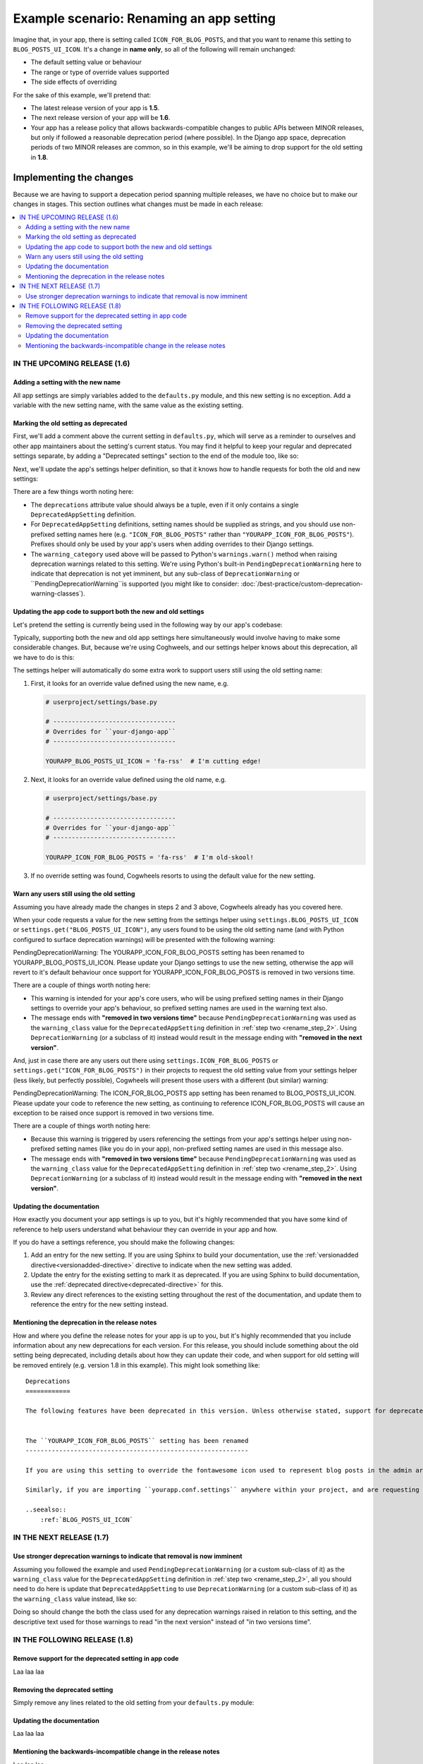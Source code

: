 =========================================
Example scenario: Renaming an app setting
=========================================

Imagine that, in your app, there is setting called ``ICON_FOR_BLOG_POSTS``, and that you want to rename this setting to ``BLOG_POSTS_UI_ICON``. It's a change in **name only**, so all of the following will remain unchanged:

- The default setting value or behaviour
- The range or type of override values supported
- The side effects of overriding

For the sake of this example, we'll pretend that:

-   The latest release version of your app is **1.5**.
-   The next release version of your app will be **1.6**.
-   Your app has a release policy that allows backwards-compatible changes to public APIs between MINOR releases, but only if followed a reasonable deprecation period (where possible). In the Django app space, deprecation periods of two MINOR releases are common, so in this example, we'll be aiming to drop support for the old setting in **1.8**.


Implementing the changes
========================

Because we are having to support a depecation period spanning multiple releases, we have no choice but to make our changes in stages. This section outlines what changes must be made in each release:

.. contents::
    :local:
    :depth: 3


IN THE UPCOMING RELEASE (1.6)
-----------------------------


.. _rename_step_1:

Adding a setting with the new name
~~~~~~~~~~~~~~~~~~~~~~~~~~~~~~~~~~

All app settings are simply variables added to the ``defaults.py`` module, and this new setting is no exception. Add a variable with the new setting name, with the same value as the existing setting.

.. code-block:: python
    :emphasize-lines: 7

    # yourapp/conf/defaults.py

    ...

    ICON_FOR_BLOG_POSTS = 'fa-newspaper'

    BLOG_POSTS_UI_ICON = 'fa-newspaper'

    ...


.. _rename_step_2:

Marking the old setting as deprecated
~~~~~~~~~~~~~~~~~~~~~~~~~~~~~~~~~~~~~

First, we'll add a comment above the current setting in ``defaults.py``, which will serve as a reminder to ourselves and other app maintainers about the setting's current status. You may find it helpful to keep your regular and deprecated settings separate, by adding a "Deprecated settings" section to the end of the module too, like so:

.. code-block:: python
    :emphasize-lines: 11-12
    
    # yourapp/conf/defaults.py

    ...

    BLOG_POSTS_UI_ICON = 'fa-newspaper'

    # -------------------
    # Deprecated settings
    # -------------------

    # Replaced by BLOG_POSTS_UI_ICON. To be removed in 1.8:
    ICON_FOR_BLOG_POSTS = 'fa-newspaper'

Next, we'll update the app's settings helper definition, so that it knows how to handle requests for both the old and new settings:

.. code-block:: python
    :emphasize-lines: 9-13

    # yourapp/conf/settings.py

    from cogwheels import BaseAppSettingsHelper, DeprecatedAppSetting

    
    class MyAppSettingsHelper(BaseAppSettingsHelper):

        deprecations = (
            DeprecatedAppSetting(
                setting_name="ICON_FOR_BLOG_POSTS",
                renamed_to="BLOG_POSTS_UI_ICON",
                warning_category=PendingDeprecationWarning,
            ),
        )

There are a few things worth noting here:

-   The ``deprecations`` attribute value should always be a tuple, even if it only contains a single ``DeprecatedAppSetting`` definition.
-   For ``DeprecatedAppSetting`` definitions, setting names should be supplied as strings, and you should use non-prefixed setting names here (e.g. ``"ICON_FOR_BLOG_POSTS"`` rather than ``"YOURAPP_ICON_FOR_BLOG_POSTS"``). Prefixes should only be used by your app's users when adding overrides to their Django settings.
-   The ``warning_category`` used above will be passed to Python's ``warnings.warn()`` method when raising deprecation warnings related to this setting. We're using Python's built-in ``PendingDeprecationWarning`` here to indicate that deprecation is not yet imminent, but any sub-class of ``DeprecationWarning`` or ``PendingDeprecationWarning``is supported (you might like to consider: :doc:`/best-practice/custom-deprecation-warning-classes`).


.. _rename_step_3:

Updating the app code to support both the new and old settings
~~~~~~~~~~~~~~~~~~~~~~~~~~~~~~~~~~~~~~~~~~~~~~~~~~~~~~~~~~~~~~

Let's pretend the setting is currently being used in the following way by our app's codebase:

.. code-block:: python
    :emphasize-lines: 11

    # yourapp/modeladmin.py

    from wagtail.contrib.modeladmin.options import ModelAdmin

    from yourapp.blog.models import BlogPost
    from yourapp.conf import settings


    class BlogPostModelAdmin(ModelAdmin):
        model = BlogPost
        menu_icon = settings.ICON_FOR_BLOG_POSTS  # The OLD setting name!


Typically, supporting both the new and old app settings here simultaneously would involve having to make some considerable changes. But, because we're using Coghweels, and our settings helper knows about this deprecation, all we have to do is this:

.. code-block:: python
    :emphasize-lines: 4

    # yourapp/modeladmin.py

    class BlogPostModelAdmin(ModelAdmin):
        menu_icon = settings.BLOG_POSTS_UI_ICON  # The NEW setting name!


The settings helper will automatically do some extra work to support users still using the old setting name:


1.  First, it looks for an override value defined using the new name, e.g.

    .. code-block:: python

        # userproject/settings/base.py

        # ---------------------------------
        # Overrides for ``your-django-app``
        # ---------------------------------

        YOURAPP_BLOG_POSTS_UI_ICON = 'fa-rss'  # I'm cutting edge!

2.  Next, it looks for an override value defined using the old name, e.g.

    .. code-block:: python
        
        # userproject/settings/base.py

        # ---------------------------------
        # Overrides for ``your-django-app``
        # ---------------------------------

        YOURAPP_ICON_FOR_BLOG_POSTS = 'fa-rss'  # I'm old-skool!

3.  If no override setting was found, Cogwheels resorts to using the default value for the new setting.


.. _rename_step_4:

Warn any users still using the old setting
~~~~~~~~~~~~~~~~~~~~~~~~~~~~~~~~~~~~~~~~~~

Assuming you have already made the changes in steps 2 and 3 above, Cogwheels already has you covered here.

When your code requests a value for the new setting from the settings helper using ``settings.BLOG_POSTS_UI_ICON`` or ``settings.get("BLOG_POSTS_UI_ICON")``, any users found to be using the old setting name (and with Python configured to surface deprecation warnings) will be presented with the following warning:

.. container:: highlight warning-sample

    PendingDeprecationWarning: The YOURAPP_ICON_FOR_BLOG_POSTS setting has been renamed to YOURAPP_BLOG_POSTS_UI_ICON. Please update your Django settings to use the new setting, otherwise the app will revert to it's default behaviour once support for YOURAPP_ICON_FOR_BLOG_POSTS is removed in two versions time.

There are a couple of things worth noting here:

-   This warning is intended for your app's core users, who will be using prefixed setting names in their Django settings to override your app's behaviour, so prefixed setting names are used in the warning text also.
-   The message ends with **"removed in two versions time"** because ``PendingDeprecationWarning`` was used as the ``warning_class`` value for the ``DeprecatedAppSetting`` definition in :ref:`step two <rename_step_2>`. Using ``DeprecationWarning`` (or a subclass of it) instead would result in the message ending with **"removed in the next version"**.

And, just in case there are any users out there using ``settings.ICON_FOR_BLOG_POSTS`` or ``settings.get("ICON_FOR_BLOG_POSTS")`` in their projects to request the old setting value from your settings helper (less likely, but perfectly possible), Cogwheels will present those users with a different (but similar) warning:

.. container:: highlight warning-sample

    PendingDeprecationWarning: The ICON_FOR_BLOG_POSTS app setting has been renamed to BLOG_POSTS_UI_ICON. Please update your code to reference the new setting, as continuing to reference ICON_FOR_BLOG_POSTS will cause an exception to be raised once support is removed in two versions time.

There are a couple of things worth noting here:

-   Because this warning is triggered by users referencing the settings from your app's settings helper using non-prefixed setting names (like you do in your app), non-prefixed setting names are used in this message also.
-   The message ends with **"removed in two versions time"** because ``PendingDeprecationWarning`` was used as the ``warning_class`` value for the ``DeprecatedAppSetting`` definition in :ref:`step two <rename_step_2>`. Using ``DeprecationWarning`` (or a subclass of it) instead would result in the message ending with **"removed in the next version"**.


.. _rename_step_5:

Updating the documentation
~~~~~~~~~~~~~~~~~~~~~~~~~~

How exactly you document your app settings is up to you, but it's highly recommended that you have some kind of reference to help users understand what behaviour they can override in your app and how.

.. seealso:: :doc:`/best-practice/documenting-your-app-settings`

If you do have a settings reference, you should make the following changes:

1. Add an entry for the new setting. If you are using Sphinx to build your documentation, use the :ref:`versionadded directive<versionadded-directive>` directive to indicate when the new setting was added.
2. Update the entry for the existing setting to mark it as deprecated. If you are using Sphinx to build documentation, use the :ref:`deprecated directive<deprecated-directive>` for this.
3. Review any direct references to the existing setting throughout the rest of the documentation, and update them to reference the entry for the new setting instead.


.. _rename_step_6:

Mentioning the deprecation in the release notes
~~~~~~~~~~~~~~~~~~~~~~~~~~~~~~~~~~~~~~~~~~~~~~~

How and where you define the release notes for your app is up to you, but it's highly recommended that you include information about any new deprecations for each version. For this release, you should include something about the old setting being deprecated, including details about how they can update their code, and when support for old setting will be removed entirely (e.g. version 1.8 in this example). This might look something like::

    Deprecations
    ============

    The following features have been deprecated in this version. Unless otherwise stated, support for deprecated features is retained for two minor releases, so you have until version **1.8** to make any necessary changes to your implementation.


    The ``YOURAPP_ICON_FOR_BLOG_POSTS`` setting has been renamed
    ------------------------------------------------------------

    If you are using this setting to override the fontawesome icon used to represent blog posts in the admin area UI, you should update your Django settings to use the new setting name of ``YOURAPP_BLOG_POSTS_UI_ICON`` instead. Failure to do this by version ``1.8`` will resort in the default icon ("fa-newspaper") being used.

    Similarly, if you are importing ``yourapp.conf.settings`` anywhere within your project, and are requesting the old setting value from it (as an attribute: ``settings.ICON_FOR_BLOG_POSTS``, or using the ``get()``: ``settings.get("ICON_FOR_BLOG_POSTS")``), you should update that code to use the new setting name also.

    ..seealso::
        :ref:`BLOG_POSTS_UI_ICON`


IN THE NEXT RELEASE (1.7)
-------------------------


.. _rename_step_7:

Use stronger deprecation warnings to indicate that removal is now imminent
~~~~~~~~~~~~~~~~~~~~~~~~~~~~~~~~~~~~~~~~~~~~~~~~~~~~~~~~~~~~~~~~~~~~~~~~~~

Assuming you followed the example and used ``PendingDeprecationWarning`` (or a custom sub-class of it) as the ``warning_class`` value for the ``DeprecatedAppSetting`` definition in :ref:`step two <rename_step_2>`, all you should need to do here is update that ``DeprecatedAppSetting`` to use ``DeprecationWarning`` (or a custom sub-class of it) as the ``warning_class`` value instead, like so:

.. code-block:: python
    :emphasize-lines: 12

    # yourapp/conf/settings.py

    from cogwheels import BaseAppSettingsHelper, DeprecatedAppSetting

    
    class MyAppSettingsHelper(BaseAppSettingsHelper):

        deprecations = (
            DeprecatedAppSetting(
                setting_name="ICON_FOR_BLOG_POSTS",
                renamed_to="BLOG_POSTS_UI_ICON",
                warning_category=DeprecationWarning,
            ),
        )


Doing so should change the both the class used for any deprecation warnings raised in relation to this setting, and the descriptive text used for those warnings to read "in the next version" instead of "in two versions time".


IN THE FOLLOWING RELEASE (1.8)
------------------------------


.. _rename_step_8:

Remove support for the deprecated setting in app code
~~~~~~~~~~~~~~~~~~~~~~~~~~~~~~~~~~~~~~~~~~~~~~~~~~~~~
    
Laa laa laa


.. _rename_step_9:

Removing the deprecated setting 
~~~~~~~~~~~~~~~~~~~~~~~~~~~~~~~

Simply remove any lines related to the old setting from your ``defaults.py`` module: 

.. code-block:: python
        :emphasize-lines: 12-13

        # yourapp/conf/defaults.py

        ...

        BLOG_POSTS_UI_ICON = 'fa-newspaper'

        # -------------------
        # Deprecated settings
        # -------------------
        # These need to stick around until support is dropped completely

        # Replaced by BLOG_POSTS_UI_ICON. To be removed in 1.8:
        ICON_FOR_BLOG_POSTS = 'fa-newspaper'


.. _rename_step_10:

Updating the documentation
~~~~~~~~~~~~~~~~~~~~~~~~~~

Laa laa laa


.. _rename_step_11:

Mentioning the backwards-incompatible change in the release notes
~~~~~~~~~~~~~~~~~~~~~~~~~~~~~~~~~~~~~~~~~~~~~~~~~~~~~~~~~~~~~~~~~

Laa laa laa

